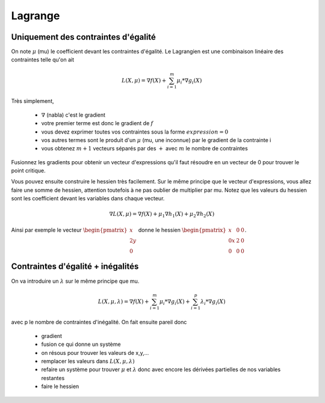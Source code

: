 ===========
Lagrange
===========

Uniquement des contraintes d'égalité
*************************************

On note :math:`\mu` (mu) le coefficient devant les contraintes d'égalité. Le Lagrangien
est une combinaison linéaire des contraintes telle qu'on ait

.. math::

	L(X, \mu) = \nabla f(X) + \sum_{i=1}^{m} \mu_i * \nabla g_i(X)

Très simplement,

	* :math:`\nabla` (nabla) c'est le gradient
	* votre premier terme est donc le gradient de :math:`f`
	* vous devez exprimer toutes vos contraintes sous la forme :math:`expression = 0`
	* vos autres termes sont le produit d'un :math:`\mu` (mu, une inconnue) par le gradient de la contrainte i
	* vous obtenez :math:`m+1` vecteurs séparés par des :math:`+` avec :math:`m` le nombre de contraintes

Fusionnez les gradients pour obtenir un vecteur d'expressions qu'il faut résoudre en un vecteur de 0
pour trouver le point critique.

Vous pouvez ensuite construire le hessien très facilement. Sur le même principe que le vecteur d'expressions,
vous allez faire une somme de hessien, attention toutefois à ne pas oublier de multiplier par mu. Notez
que les valeurs du hessien sont les coefficient devant les variables dans chaque vecteur.

.. math::

		\nabla L(X, \mu) = \nabla f(X)+ \mu_1 \nabla h_1(X)  +\mu_2 \nabla h_2(X)

Ainsi par exemple le vecteur :math:`\begin{pmatrix}x\\2y\\0\end{pmatrix}` donne
le hessien :math:`\begin{pmatrix}x&0&0\\0x&2&0\\0&0&0\end{pmatrix}`.

Contraintes d'égalité + inégalités
*************************************

On va introduire un :math:`\lambda` sur le même principe que mu.

.. math::

	L(X, \mu, \lambda) = \nabla f(X) + \sum_{i=1}^{m} \mu_i * \nabla g_i(X) + \sum_{i=1}^{p} \lambda_i * \nabla g_i(X)

avec p le nombre de contraintes d'inégalité. On fait ensuite pareil donc

	* gradient
	* fusion ce qui donne un système
	* on résous pour trouver les valeurs de x,y,...
	* remplacer les valeurs dans :math:`L(X, \mu, \lambda)`
	*

		refaire un système pour trouver :math:`\mu` et :math:`\lambda` donc avec encore les dérivées partielles
		de nos variables restantes

	* faire le hessien